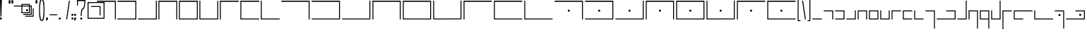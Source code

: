 SplineFontDB: 3.0
FontName: ElianWideCapitalsLight
FullName: Elian Wide Capitals Light EWCL_1
FamilyName: Elian Wide Capitals
Weight: Light
Copyright: Copyright (c) 2017 and following, the Elian Wide Capitals Light contributors.\n\nThis font is available for use, bundling, modification and redistribution under the SIL Open Font License, version 1.1 and following.\n\nhttp://scripts.sil.org/cms/scripts/page.php?site_id=nrsi&id=OFL\nhttps://en.wikipedia.org/wiki/SIL_Open_Font_License
UComments: "2017-5-20: Created with FontForge (http://fontforge.org)"
Version: 001.000
ItalicAngle: 0
UnderlinePosition: -60
UnderlineWidth: 30
Ascent: 400
Descent: 200
InvalidEm: 0
LayerCount: 2
Layer: 0 0 "Back" 1
Layer: 1 0 "Fore" 0
XUID: [1021 634 1715875129 234171]
FSType: 0
OS2Version: 0
OS2_WeightWidthSlopeOnly: 0
OS2_UseTypoMetrics: 1
CreationTime: 1495304261
ModificationTime: 1496876938
PfmFamily: 17
TTFWeight: 400
TTFWidth: 5
LineGap: 49
VLineGap: 0
OS2TypoAscent: 0
OS2TypoAOffset: 1
OS2TypoDescent: 0
OS2TypoDOffset: 1
OS2TypoLinegap: 49
OS2WinAscent: 0
OS2WinAOffset: 1
OS2WinDescent: 0
OS2WinDOffset: 1
HheadAscent: 0
HheadAOffset: 1
HheadDescent: 0
HheadDOffset: 1
OS2Vendor: 'PfEd'
Lookup: 258 4 0 "qu" { "qu-1" [90,9,0] "qu-2" [90,0,2] "qu-3" [90,9,0] "/q" [90,9,0] "qu-4" [90,0,2] "slash-startlow" [90,9,2] } []
MarkAttachClasses: 1
DEI: 91125
KernClass2: 2 2 "slash-startlow"
 5 slash
 9 c k l t u
 0 {} 0 {} 0 {} -50 {}
KernClass2: 2 2 "qu-4"
 5 slash
 41 a b d e f g h i j m n o p q r s v w x y z
 0 {} 0 {} 0 {} -25 {}
KernClass2: 1 1 "/q"
 0 {}
KernClass2: 1 1 "qu-3"
 0 {}
KernClass2: 3 2 "qu-2"
 9 g p q y z
 0 
 7 c k t u
 0 {} 0 {} 0 {} -80 {} 0 {} 0 {}
KernClass2: 1 1 "qu-1"
 0 {}
LangName: 1033 "" "" "" "" "" "" "" "" "" "" "" "" "" "Copyright (c) 2017, The Elian Wide Capitals contributors+AAoACgAA-This Font Software is licensed under the SIL Open Font License, Version 1.1.+AAoA-This license is copied below, and is also available with a FAQ at:+AAoA-http://scripts.sil.org/OFL+AAoACgAK------------------------------------------------------------+AAoA-SIL OPEN FONT LICENSE Version 1.1 - 26 February 2007+AAoA------------------------------------------------------------+AAoACgAA-PREAMBLE+AAoA-The goals of the Open Font License (OFL) are to stimulate worldwide+AAoA-development of collaborative font projects, to support the font creation+AAoA-efforts of academic and linguistic communities, and to provide a free and+AAoA-open framework in which fonts may be shared and improved in partnership+AAoA-with others.+AAoACgAA-The OFL allows the licensed fonts to be used, studied, modified and+AAoA-redistributed freely as long as they are not sold by themselves. The+AAoA-fonts, including any derivative works, can be bundled, embedded, +AAoA-redistributed and/or sold with any software provided that any reserved+AAoA-names are not used by derivative works. The fonts and derivatives,+AAoA-however, cannot be released under any other type of license. The+AAoA-requirement for fonts to remain under this license does not apply+AAoA-to any document created using the fonts or their derivatives.+AAoACgAA-DEFINITIONS+AAoAIgAA-Font Software+ACIA refers to the set of files released by the Copyright+AAoA-Holder(s) under this license and clearly marked as such. This may+AAoA-include source files, build scripts and documentation.+AAoACgAi-Reserved Font Name+ACIA refers to any names specified as such after the+AAoA-copyright statement(s).+AAoACgAi-Original Version+ACIA refers to the collection of Font Software components as+AAoA-distributed by the Copyright Holder(s).+AAoACgAi-Modified Version+ACIA refers to any derivative made by adding to, deleting,+AAoA-or substituting -- in part or in whole -- any of the components of the+AAoA-Original Version, by changing formats or by porting the Font Software to a+AAoA-new environment.+AAoACgAi-Author+ACIA refers to any designer, engineer, programmer, technical+AAoA-writer or other person who contributed to the Font Software.+AAoACgAA-PERMISSION & CONDITIONS+AAoA-Permission is hereby granted, free of charge, to any person obtaining+AAoA-a copy of the Font Software, to use, study, copy, merge, embed, modify,+AAoA-redistribute, and sell modified and unmodified copies of the Font+AAoA-Software, subject to the following conditions:+AAoACgAA-1) Neither the Font Software nor any of its individual components,+AAoA-in Original or Modified Versions, may be sold by itself.+AAoACgAA-2) Original or Modified Versions of the Font Software may be bundled,+AAoA-redistributed and/or sold with any software, provided that each copy+AAoA-contains the above copyright notice and this license. These can be+AAoA-included either as stand-alone text files, human-readable headers or+AAoA-in the appropriate machine-readable metadata fields within text or+AAoA-binary files as long as those fields can be easily viewed by the user.+AAoACgAA-3) No Modified Version of the Font Software may use the Reserved Font+AAoA-Name(s) unless explicit written permission is granted by the corresponding+AAoA-Copyright Holder. This restriction only applies to the primary font name as+AAoA-presented to the users.+AAoACgAA-4) The name(s) of the Copyright Holder(s) or the Author(s) of the Font+AAoA-Software shall not be used to promote, endorse or advertise any+AAoA-Modified Version, except to acknowledge the contribution(s) of the+AAoA-Copyright Holder(s) and the Author(s) or with their explicit written+AAoA-permission.+AAoACgAA-5) The Font Software, modified or unmodified, in part or in whole,+AAoA-must be distributed entirely under this license, and must not be+AAoA-distributed under any other license. The requirement for fonts to+AAoA-remain under this license does not apply to any document created+AAoA-using the Font Software.+AAoACgAA-TERMINATION+AAoA-This license becomes null and void if any of the above conditions are+AAoA-not met.+AAoACgAA-DISCLAIMER+AAoA-THE FONT SOFTWARE IS PROVIDED +ACIA-AS IS+ACIA, WITHOUT WARRANTY OF ANY KIND,+AAoA-EXPRESS OR IMPLIED, INCLUDING BUT NOT LIMITED TO ANY WARRANTIES OF+AAoA-MERCHANTABILITY, FITNESS FOR A PARTICULAR PURPOSE AND NONINFRINGEMENT+AAoA-OF COPYRIGHT, PATENT, TRADEMARK, OR OTHER RIGHT. IN NO EVENT SHALL THE+AAoA-COPYRIGHT HOLDER BE LIABLE FOR ANY CLAIM, DAMAGES OR OTHER LIABILITY,+AAoA-INCLUDING ANY GENERAL, SPECIAL, INDIRECT, INCIDENTAL, OR CONSEQUENTIAL+AAoA-DAMAGES, WHETHER IN AN ACTION OF CONTRACT, TORT OR OTHERWISE, ARISING+AAoA-FROM, OUT OF THE USE OR INABILITY TO USE THE FONT SOFTWARE OR FROM+AAoA-OTHER DEALINGS IN THE FONT SOFTWARE." "http://scripts.sil.org/OFL"
DesignSize: 160
Encoding: Custom
UnicodeInterp: none
NameList: AGL For New Fonts
DisplaySize: -48
AntiAlias: 1
FitToEm: 0
WinInfo: 0 16 7
BeginPrivate: 0
EndPrivate
Grid
-180 700 m 0
 -180 -500 l 1024
-600 180 m 0
 1200 180 l 1024
-600 200 m 0
 1200 200 l 1024
  Named: "x-height"
300 700 m 0
 300 -500 l 1024
  Named: "wide_center"
580 701 m 0
 580 -499 l 1024
600 700 m 0
 600 -500 l 1024
380 700 m 0
 380 -500 l 1024
180 700 m 0
 180 -500 l 1024
-600 20 m 0
 1200 20 l 1024
-600 376 m 0
 1200 376 l 1024
20 700 m 0
 20 -500 l 1024
400 700 m 0
 400 -500 l 1024
316 700 m 1024
335 700 m 1024
200 700 m 0
 200 -500 l 1024
EndSplineSet
TeXData: 1 16777216 0 346030 173015 115343 0 1048576 115343 783286 444596 497025 792723 393216 433062 380633 303038 157286 324010 404750 52429 2506097 1059062 262144
BeginChars: 80 80

StartChar: A
Encoding: 0 65 0
Width: 440
VWidth: 0
Flags: W
HStem: 0 21G<400 420> 376 24<20 400>
VStem: 400 20<0 376>
LayerCount: 2
Fore
SplineSet
20 400 m 1
 420 400 l 1
 420 0 l 1
 400 0 l 1
 400 376 l 1
 20 376 l 5
 20 400 l 1
EndSplineSet
Validated: 1
EndChar

StartChar: E
Encoding: 1 69 1
Width: 440
VWidth: 0
Flags: W
HStem: 0 20<40 400> 376 24<40 400>
VStem: 20 20<20 376> 400 20<20 376>
LayerCount: 2
Fore
SplineSet
40 376 m 5
 40 20 l 5
 400 20 l 5
 400 376 l 5
 40 376 l 5
20 400 m 5
 420 400 l 5
 420 0 l 5
 20 0 l 5
 20 400 l 5
EndSplineSet
Validated: 1
EndChar

StartChar: B
Encoding: 2 66 2
Width: 440
VWidth: 0
Flags: W
HStem: 0 20<20 400> 376 24<20 400>
VStem: 400 20<20 376>
LayerCount: 2
Fore
SplineSet
20 400 m 5
 420 400 l 1
 420 0 l 1
 20 0 l 1
 20 20 l 1
 400 20 l 1
 400 376 l 1
 20 376 l 1
 20 400 l 5
EndSplineSet
Validated: 1
EndChar

StartChar: C
Encoding: 3 67 3
Width: 440
VWidth: 0
Flags: W
HStem: 0 20<20 400> 380 20G<400 420> 380 20G<400 420>
VStem: 400 20<20 400>
LayerCount: 2
Fore
SplineSet
400 20 m 1xd0
 400 400 l 1
 420 400 l 1
 420 0 l 1
 20 0 l 1
 20 20 l 5
 400 20 l 1xd0
EndSplineSet
Validated: 1
EndChar

StartChar: D
Encoding: 4 68 4
Width: 440
VWidth: 0
Flags: W
HStem: 0 21G<20 40 400 420> 376 24<40 400>
VStem: 20 20<0 376> 400 20<0 376>
LayerCount: 2
Fore
SplineSet
20 400 m 5
 420 400 l 5
 420 0 l 5
 400 0 l 5
 400 376 l 5
 40 376 l 5
 40 0 l 5
 20 0 l 5
 20 400 l 5
EndSplineSet
Validated: 1
EndChar

StartChar: F
Encoding: 5 70 5
Width: 440
VWidth: 0
Flags: W
HStem: 0 20<40 400> 380 20G<20 40 400 420> 380 20G<20 40 400 420>
VStem: 20 20<20 400> 400 20<20 400>
LayerCount: 2
Fore
SplineSet
420 0 m 1xd8
 20 0 l 1
 20 400 l 1
 40 400 l 1
 40 20 l 1
 400 20 l 1
 400 400 l 5
 420 400 l 1
 420 0 l 1xd8
EndSplineSet
Validated: 1
EndChar

StartChar: G
Encoding: 6 71 6
Width: 440
VWidth: 0
Flags: W
HStem: 0 21G<20 40> 376 24<40 420>
VStem: 20 20<0 376>
LayerCount: 2
Fore
SplineSet
420 400 m 5
 420 376 l 1
 40 376 l 1
 40 0 l 1
 20 0 l 1
 20 400 l 1
 420 400 l 5
EndSplineSet
Validated: 1
EndChar

StartChar: H
Encoding: 7 72 7
Width: 440
VWidth: 0
Flags: W
HStem: 0 20<40 420> 376 24<40 420>
VStem: 20 20<20 376>
LayerCount: 2
Fore
SplineSet
420 400 m 29
 420 376 l 1
 40 376 l 25
 40 20 l 25
 420 20 l 25
 420 0 l 25
 20 0 l 25
 20 400 l 1
 420 400 l 29
EndSplineSet
Validated: 1
EndChar

StartChar: I
Encoding: 8 73 8
Width: 440
VWidth: 0
Flags: W
HStem: 0 20<40 420> 380 20G<20 40> 380 20G<20 40>
VStem: 20 20<20 400>
LayerCount: 2
Fore
SplineSet
20 400 m 1xd0
 40 400 l 1
 40 20 l 1
 420 20 l 5
 420 0 l 1
 20 0 l 1
 20 400 l 1xd0
EndSplineSet
Validated: 1
EndChar

StartChar: J
Encoding: 9 74 9
Width: 640
VWidth: 0
Flags: W
HStem: 0 21G<600 620> 376 24<20 600>
VStem: 600 20<0 376>
LayerCount: 2
Fore
SplineSet
20 400 m 1
 620 400 l 1
 620 0 l 1
 600 0 l 1
 600 376 l 1
 20 376 l 1
 20 400 l 1
EndSplineSet
Validated: 1
EndChar

StartChar: K
Encoding: 10 75 10
Width: 640
VWidth: 0
Flags: W
HStem: 0 20<20 600> 376 24<20 600>
VStem: 600 20<20 375>
LayerCount: 2
Fore
SplineSet
20 400 m 1
 620 400 l 1
 620 0 l 1
 20 0 l 1
 20 20 l 1
 600 20 l 5
 600 375 l 1
 20 376 l 1
 20 400 l 1
EndSplineSet
Validated: 1
EndChar

StartChar: S
Encoding: 11 83 11
Width: 640
VWidth: 0
Flags: W
HStem: 0 21G<600 620> 170 40<301 339> 376 24<20 600>
VStem: 301 38<170 210> 600 20<0 376>
LayerCount: 2
Fore
SplineSet
301 170 m 5
 301 210 l 5
 339 210 l 5
 339 170 l 5
 301 170 l 5
20 400 m 1
 620 400 l 1
 620 0 l 1
 600 0 l 1
 600 376 l 1
 20 376 l 1
 20 400 l 1
EndSplineSet
Validated: 1
EndChar

StartChar: T
Encoding: 12 84 12
Width: 640
VWidth: 0
Flags: W
HStem: 0 20<20 600> 170 40<301 339> 376 24<20 600>
VStem: 301 38<170 210> 600 20<20 375>
LayerCount: 2
Fore
SplineSet
301 170 m 5
 301 210 l 5
 339 210 l 5
 339 170 l 5
 301 170 l 5
20 400 m 1
 620 400 l 1
 620 0 l 1
 20 0 l 1
 20 20 l 1
 600 20 l 1
 600 375 l 1
 20 376 l 1
 20 400 l 1
EndSplineSet
Validated: 1
EndChar

StartChar: L
Encoding: 13 76 13
Width: 640
VWidth: 0
Flags: W
HStem: 0 20<20 600> 380 20G<600 620> 380 20G<600 620>
VStem: 600 20<20 400>
LayerCount: 2
Fore
SplineSet
600 20 m 5xd0
 600 400 l 5
 620 400 l 5
 620 0 l 5
 20 0 l 1
 20 20 l 1
 600 20 l 5xd0
EndSplineSet
Validated: 1
EndChar

StartChar: U
Encoding: 14 85 14
Width: 640
VWidth: 0
Flags: W
HStem: 0 20<20 600> 170 40<301 339> 380 20G<600 620> 380 20G<600 620>
VStem: 301 38<170 210> 600 20<20 400>
LayerCount: 2
Fore
SplineSet
301 170 m 1xcc
 301 210 l 1
 339 210 l 1
 339 170 l 1
 301 170 l 1xcc
600 20 m 5
 600 400 l 5
 620 400 l 5xec
 620 0 l 5
 20 0 l 5
 20 20 l 5
 600 20 l 5
EndSplineSet
Validated: 1
EndChar

StartChar: M
Encoding: 15 77 15
Width: 640
VWidth: 0
Flags: W
HStem: 0 21G<20 40 600 620> 376 24<40 600>
VStem: 20 20<0 376> 600 20<0 376>
LayerCount: 2
Fore
SplineSet
20 400 m 1
 620 400 l 5
 620 0 l 5
 600 0 l 5
 600 376 l 5
 40 376 l 1
 40 0 l 1
 20 0 l 1
 20 400 l 1
EndSplineSet
Validated: 1
EndChar

StartChar: V
Encoding: 16 86 16
Width: 640
VWidth: 0
Flags: W
HStem: 0 21G<20 40 600 620> 170 40<301 339> 376 24<40 600>
VStem: 20 20<0 376> 301 38<170 210> 600 20<0 376>
CounterMasks: 1 1c
LayerCount: 2
Fore
SplineSet
301 170 m 5
 301 210 l 5
 339 210 l 5
 339 170 l 5
 301 170 l 5
20 400 m 1
 620 400 l 1
 620 0 l 1
 600 0 l 1
 600 376 l 1
 40 376 l 1
 40 0 l 1
 20 0 l 1
 20 400 l 1
EndSplineSet
Validated: 1
EndChar

StartChar: W
Encoding: 17 87 17
Width: 640
VWidth: 0
Flags: W
HStem: 0 20<40 600> 170 40<301 339> 376 24<40 600>
VStem: 20 20<20 376> 301 38<170 210> 600 20<20 376>
CounterMasks: 1 1c
LayerCount: 2
Fore
SplineSet
301 170 m 5
 301 210 l 5
 339 210 l 5
 339 170 l 5
 301 170 l 5
40 376 m 1
 40 20 l 1
 600 20 l 1
 600 376 l 1
 40 376 l 1
20 400 m 1
 620 400 l 1
 620 0 l 1
 20 0 l 1
 20 400 l 1
EndSplineSet
Validated: 1
EndChar

StartChar: N
Encoding: 18 78 18
Width: 640
VWidth: 0
Flags: W
HStem: 0 20<40 600> 376 24<40 600>
VStem: 20 20<20 376> 600 20<20 376>
LayerCount: 2
Fore
SplineSet
40 376 m 1
 40 20 l 1
 600 20 l 5
 600 376 l 5
 40 376 l 1
20 400 m 1
 620 400 l 5
 620 0 l 5
 20 0 l 1
 20 400 l 1
EndSplineSet
Validated: 1
EndChar

StartChar: X
Encoding: 19 88 19
Width: 640
VWidth: 0
Flags: W
HStem: 0 20<40 600> 170 40<301 339> 380 20G<20 40 600 620>
VStem: 20 20<20 400> 301 38<170 210> 600 20<22 402>
CounterMasks: 1 1c
LayerCount: 2
Fore
SplineSet
301 170 m 5
 301 210 l 5
 339 210 l 5
 339 170 l 5
 301 170 l 5
620 2 m 1
 20 0 l 1
 20 400 l 1
 40 400 l 1
 40 20 l 1
 600 22 l 1
 600 402 l 1
 620 402 l 1
 620 2 l 1
EndSplineSet
Validated: 1
EndChar

StartChar: O
Encoding: 20 79 20
Width: 640
VWidth: 0
Flags: W
HStem: 0 20<40 600> 380 20G<20 40 600 620>
VStem: 20 20<20 400> 600 20<22 402>
LayerCount: 2
Fore
SplineSet
620 2 m 5
 20 0 l 1
 20 400 l 1
 40 400 l 1
 40 20 l 1
 600 22 l 5
 600 402 l 5
 620 402 l 5
 620 2 l 5
EndSplineSet
Validated: 1
EndChar

StartChar: Y
Encoding: 21 89 21
Width: 640
VWidth: 0
Flags: W
HStem: 0 21G<20 40> 170 40<301 339> 376 24<40 620>
VStem: 20 20<0 376> 301 38<170 210>
LayerCount: 2
Fore
SplineSet
301 170 m 5
 301 210 l 5
 339 210 l 5
 339 170 l 5
 301 170 l 5
620 400 m 1
 620 376 l 1
 40 376 l 1
 40 0 l 1
 20 0 l 1
 20 400 l 1
 620 400 l 1
EndSplineSet
Validated: 1
EndChar

StartChar: P
Encoding: 22 80 22
Width: 640
VWidth: 0
Flags: W
HStem: 0 21G<20 40> 376 24<40 620>
VStem: 20 20<0 376>
LayerCount: 2
Fore
SplineSet
620 400 m 5
 620 376 l 5
 40 376 l 1
 40 0 l 1
 20 0 l 1
 20 400 l 1
 620 400 l 5
EndSplineSet
Validated: 1
EndChar

StartChar: Q
Encoding: 23 81 23
Width: 640
VWidth: 0
Flags: W
HStem: 0 20<40 620> 376 24<40 620>
VStem: 20 20<20 376>
LayerCount: 2
Fore
SplineSet
620 400 m 29
 620 376 l 5
 40 376 l 1
 40 20 l 1
 620 20 l 29
 620 0 l 29
 20 0 l 1
 20 400 l 1
 620 400 l 29
EndSplineSet
Validated: 1
EndChar

StartChar: Z
Encoding: 24 90 24
Width: 640
VWidth: 0
Flags: W
HStem: 0 20<40 620> 170 40<301 339> 376 24<40 620>
VStem: 20 20<20 376> 301 38<170 210>
LayerCount: 2
Fore
SplineSet
301 170 m 5
 301 210 l 5
 339 210 l 5
 339 170 l 5
 301 170 l 5
620 400 m 25
 620 376 l 1
 40 376 l 1
 40 20 l 1
 620 20 l 25
 620 0 l 25
 20 0 l 1
 20 400 l 1
 620 400 l 25
EndSplineSet
Validated: 1
EndChar

StartChar: R
Encoding: 25 82 25
Width: 640
VWidth: 0
Flags: W
HStem: 0 20<40 620> 380 20G<20 40> 380 20G<20 40>
VStem: 20 20<20 400>
LayerCount: 2
Fore
SplineSet
20 400 m 1xd0
 40 400 l 1
 40 20 l 1
 620 20 l 5
 620 0 l 5
 20 0 l 1
 20 400 l 1xd0
EndSplineSet
Validated: 1
EndChar

StartChar: a
Encoding: 26 97 26
Width: 240
VWidth: 0
Flags: W
HStem: 0 21G<200 220> 180 20<20 200>
VStem: 200 20<0 180>
LayerCount: 2
Fore
SplineSet
20 200 m 5
 220 200 l 5
 220 0 l 5
 200 0 l 5
 200 180 l 5
 20 180 l 5
 20 200 l 5
EndSplineSet
Validated: 1
EndChar

StartChar: b
Encoding: 27 98 27
Width: 240
VWidth: 0
Flags: W
HStem: 0 20<20 200> 180 20<20 200>
VStem: 200 20<20 180>
LayerCount: 2
Fore
SplineSet
20 200 m 5
 220 200 l 1
 220 0 l 1
 20 0 l 1
 20 20 l 1
 200 20 l 1
 200 180 l 1
 20 180 l 1
 20 200 l 5
EndSplineSet
Validated: 1
EndChar

StartChar: c
Encoding: 28 99 28
Width: 240
VWidth: 0
Flags: W
HStem: 0 20<20 200> 180 20G<200 220>
VStem: 200 20<20 200>
LayerCount: 2
Fore
SplineSet
200 20 m 1
 200 200 l 5
 220 200 l 5
 220 0 l 1
 20 0 l 1
 20 20 l 1
 200 20 l 1
EndSplineSet
Validated: 1
EndChar

StartChar: d
Encoding: 29 100 29
Width: 240
VWidth: 0
Flags: W
HStem: 0 21G<20 40 200 220> 180 20<40 200>
VStem: 20 20<0 180> 200 20<0 180>
LayerCount: 2
Fore
SplineSet
20 200 m 5
 220 200 l 1
 220 0 l 1
 200 0 l 1
 200 180 l 1
 40 180 l 1
 40 0 l 1
 20 0 l 1
 20 200 l 5
EndSplineSet
Validated: 1
EndChar

StartChar: e
Encoding: 30 101 30
Width: 240
VWidth: 0
Flags: W
HStem: 0 20<40 200> 180 20<40 200>
VStem: 20 20<20 180> 200 20<20 180>
LayerCount: 2
Fore
SplineSet
40 180 m 1
 40 20 l 1
 200 20 l 1
 200 180 l 1
 40 180 l 1
20 200 m 5
 220 200 l 1
 220 0 l 1
 20 0 l 1
 20 200 l 5
EndSplineSet
Validated: 1
EndChar

StartChar: f
Encoding: 31 102 31
Width: 240
VWidth: 0
Flags: W
HStem: 0 20<40 200> 180 20G<20 40 200 220>
VStem: 20 20<20 200> 200 20<20 200>
LayerCount: 2
Fore
SplineSet
220 0 m 1
 20 0 l 1
 20 200 l 1
 40 200 l 1
 40 20 l 1
 200 20 l 1
 200 200 l 5
 220 200 l 5
 220 0 l 1
EndSplineSet
Validated: 1
EndChar

StartChar: g
Encoding: 32 103 32
Width: 240
VWidth: 0
Flags: W
HStem: 0 21G<20 40> 180 20<40 220>
VStem: 20 20<0 180>
LayerCount: 2
Fore
SplineSet
220 200 m 1
 220 180 l 1
 40 180 l 1
 40 0 l 1
 20 0 l 1
 20 200 l 1
 220 200 l 1
EndSplineSet
Validated: 1
EndChar

StartChar: h
Encoding: 33 104 33
Width: 240
VWidth: 0
Flags: W
HStem: 0 20<40 220> 180 20<40 220>
VStem: 20 20<20 180>
LayerCount: 2
Fore
SplineSet
220 200 m 5
 220 180 l 5
 40 180 l 1
 40 20 l 1
 220 20 l 25
 220 0 l 25
 20 0 l 1
 20 68 20 132 20 200 c 1
 220 200 l 5
EndSplineSet
Validated: 1
EndChar

StartChar: i
Encoding: 34 105 34
Width: 240
VWidth: 0
Flags: W
HStem: 0 20<40 220> 180 20G<20 40>
VStem: 20 20<20 200>
LayerCount: 2
Fore
SplineSet
20 200 m 1
 40 200 l 1
 40 20 l 1
 220 20 l 5
 220 0 l 5
 20 0 l 1
 20 200 l 1
EndSplineSet
Validated: 1
EndChar

StartChar: j
Encoding: 35 106 35
Width: 240
VWidth: 0
Flags: W
HStem: -200 21G<200 220> 180 20<20 200>
VStem: 200 20<-200 180>
LayerCount: 2
Fore
SplineSet
20 200 m 1
 220 200 l 1
 220 -200 l 1
 200 -200 l 1
 200 180 l 1
 20 180 l 1
 20 200 l 1
EndSplineSet
Validated: 1
EndChar

StartChar: k
Encoding: 36 107 36
Width: 440
VWidth: 0
Flags: W
HStem: 0 20<20 400> 180 20<220 400>
VStem: 400 20<20 180>
LayerCount: 2
Fore
SplineSet
220 200 m 5
 420 200 l 5
 420 0 l 5
 20 0 l 1
 20 20 l 1
 400 20 l 5
 400 180 l 5
 220 180 l 5
 220 200 l 5
EndSplineSet
Validated: 1
EndChar

StartChar: l
Encoding: 37 108 37
Width: 240
VWidth: 0
Flags: W
HStem: 0 20<20 200> 379 20G<200 220> 379 20G<200 220>
VStem: 200 20<20 399>
LayerCount: 2
Fore
SplineSet
200 20 m 1xd0
 200 399 l 5
 220 399 l 5
 220 0 l 1
 20 0 l 1
 20 20 l 1
 200 20 l 1xd0
EndSplineSet
Validated: 1
EndChar

StartChar: m
Encoding: 38 109 38
Width: 240
VWidth: 0
Flags: W
HStem: -200 21G<200 220> 0 21G<20 40> 180 20<40 200>
VStem: 20 20<0 180> 200 20<-200 180>
LayerCount: 2
Fore
SplineSet
20 200 m 5
 220 200 l 5
 220 -200 l 5
 200 -200 l 5
 200 180 l 5
 40 180 l 5
 40 0 l 5
 20 0 l 5
 20 200 l 5
EndSplineSet
Validated: 1
EndChar

StartChar: n
Encoding: 39 110 39
Width: 240
VWidth: 0
Flags: W
HStem: -200 21G<200 220> 0 20<40 200> 180 20<40 200>
VStem: 20 20<20 180> 200 20<-200 0 20 180>
LayerCount: 2
Fore
SplineSet
40 180 m 1
 40 20 l 1
 200 20 l 1
 200 180 l 1
 40 180 l 1
20 200 m 1
 220 200 l 1
 220 -200 l 1
 200 -200 l 1
 200 0 l 1
 20 0 l 1
 20 200 l 1
EndSplineSet
Validated: 1
EndChar

StartChar: o
Encoding: 40 111 40
Width: 240
VWidth: 0
Flags: W
HStem: 0 20<40 200> 180 20G<20 40 200 220> 380 20G<200 220>
VStem: 20 20<20 200> 200 20<20 400>
LayerCount: 2
Fore
SplineSet
220 0 m 1
 20 0 l 1
 20 200 l 1
 40 200 l 1
 40 20 l 1
 200 20 l 1
 200 400 l 1
 220 400 l 1
 220 0 l 1
EndSplineSet
Validated: 1
EndChar

StartChar: p
Encoding: 41 112 41
Width: 240
VWidth: 0
Flags: W
HStem: -201 21G<20 40> 180 20<40 220>
VStem: 20 20<-201 180>
LayerCount: 2
Fore
SplineSet
220 200 m 1
 220 180 l 1
 40 180 l 1
 40 -201 l 5
 20 -201 l 5
 20 200 l 1
 220 200 l 1
EndSplineSet
Validated: 1
EndChar

StartChar: q
Encoding: 42 113 42
Width: 440
VWidth: 0
Flags: W
HStem: 0 20<40 220> 180 20<40 420>
VStem: 20 20<20 180>
LayerCount: 2
Fore
SplineSet
420 200 m 5
 420 180 l 5
 40 180 l 1
 40 20 l 1
 220 20 l 25
 220 0 l 25
 20 0 l 1
 20 68 20 132 20 200 c 1
 420 200 l 5
EndSplineSet
Validated: 1
EndChar

StartChar: r
Encoding: 43 114 43
Width: 440
VWidth: 0
Flags: W
HStem: 0 20<40 420> 180 20G<20 40>
VStem: 20 20<20 200>
LayerCount: 2
Fore
SplineSet
20 200 m 1
 40 200 l 1
 40 20 l 1
 420 20 l 5
 420 0 l 5
 20 0 l 1
 20 200 l 1
EndSplineSet
Validated: 1
EndChar

StartChar: s
Encoding: 44 115 44
Width: 240
VWidth: 0
Flags: W
HStem: -200 21G<200 220> 80 40<102 140> 180 20<20 200>
VStem: 102 38<80 120> 200 20<-200 180>
LayerCount: 2
Fore
SplineSet
102 80 m 5
 102 120 l 5
 140 120 l 5
 140 80 l 5
 102 80 l 5
20 200 m 1
 220 200 l 1
 220 -200 l 1
 200 -200 l 1
 200 180 l 1
 20 180 l 1
 20 200 l 1
EndSplineSet
Validated: 1
EndChar

StartChar: t
Encoding: 45 116 45
Width: 440
VWidth: 0
Flags: W
HStem: 0 20<20 400> 80 40<302 340> 180 20<220 400>
VStem: 302 38<80 120> 400 20<20 180>
CounterMasks: 1 e0
LayerCount: 2
Fore
SplineSet
302 80 m 5
 302 120 l 5
 340 120 l 5
 340 80 l 5
 302 80 l 5
220 200 m 1
 420 200 l 1
 420 0 l 1
 20 0 l 1
 20 20 l 1
 400 20 l 1
 400 180 l 1
 220 180 l 1
 220 200 l 1
EndSplineSet
Validated: 1
EndChar

StartChar: u
Encoding: 46 117 46
Width: 240
VWidth: 0
Flags: W
HStem: 0 20<20 200> 80 40<102 140> 379 20G<200 220> 379 20G<200 220>
VStem: 102 38<80 120> 200 20<20 399>
LayerCount: 2
Fore
SplineSet
102 80 m 5xcc
 102 120 l 5
 140 120 l 5
 140 80 l 5
 102 80 l 5xcc
200 20 m 1
 200 399 l 1
 220 399 l 1xec
 220 0 l 1
 20 0 l 1
 20 20 l 1
 200 20 l 1
EndSplineSet
Validated: 1
EndChar

StartChar: v
Encoding: 47 118 47
Width: 240
VWidth: 0
Flags: W
HStem: -200 21G<200 220> 0 21G<20 40> 80 40<102 140> 180 20<40 200>
VStem: 20 20<0 180> 102 38<80 120> 200 20<-200 180>
LayerCount: 2
Fore
SplineSet
102 80 m 5
 102 120 l 5
 140 120 l 5
 140 80 l 5
 102 80 l 5
20 200 m 1
 220 200 l 1
 220 -200 l 1
 200 -200 l 1
 200 180 l 1
 40 180 l 1
 40 0 l 1
 20 0 l 1
 20 200 l 1
EndSplineSet
Validated: 1
EndChar

StartChar: w
Encoding: 48 119 48
Width: 240
VWidth: 0
Flags: W
HStem: -200 21G<200 220> 0 20<40 200> 80 40<102 140> 180 20<40 200>
VStem: 20 20<20 180> 102 38<80 120> 200 20<-200 0 20 180>
LayerCount: 2
Fore
SplineSet
102 80 m 5
 102 120 l 5
 140 120 l 5
 140 80 l 5
 102 80 l 5
40 180 m 1
 40 20 l 1
 200 20 l 1
 200 180 l 1
 40 180 l 1
20 200 m 1
 220 200 l 1
 220 -200 l 1
 200 -200 l 1
 200 0 l 1
 20 0 l 1
 20 200 l 1
EndSplineSet
Validated: 1
EndChar

StartChar: x
Encoding: 49 120 49
Width: 240
VWidth: 0
Flags: W
HStem: 0 20<40 200> 80 40<102 140> 180 20G<20 40 200 220> 380 20G<200 220>
VStem: 20 20<20 200> 102 38<80 120> 200 20<20 400>
LayerCount: 2
Fore
SplineSet
102 80 m 5
 102 120 l 5
 140 120 l 5
 140 80 l 5
 102 80 l 5
220 0 m 1
 20 0 l 1
 20 200 l 1
 40 200 l 1
 40 20 l 1
 200 20 l 1
 200 400 l 1
 220 400 l 1
 220 0 l 1
EndSplineSet
Validated: 1
EndChar

StartChar: y
Encoding: 50 121 50
Width: 240
VWidth: 0
Flags: W
HStem: -201 21G<20 40> 80 40<102 140> 180 20<40 220>
VStem: 20 20<-201 180> 102 38<80 120>
LayerCount: 2
Fore
SplineSet
102 80 m 5
 102 120 l 5
 140 120 l 5
 140 80 l 5
 102 80 l 5
220 200 m 1
 220 180 l 1
 40 180 l 1
 40 -201 l 1
 20 -201 l 1
 20 200 l 1
 220 200 l 1
EndSplineSet
Validated: 1
EndChar

StartChar: z
Encoding: 51 122 51
Width: 440
VWidth: 0
Flags: W
HStem: 0 20<40 220> 80 40<102 140> 180 20<40 420>
VStem: 20 20<20 180> 102 38<80 120>
CounterMasks: 1 e0
LayerCount: 2
Fore
SplineSet
102 80 m 5
 102 120 l 5
 140 120 l 5
 140 80 l 5
 102 80 l 5
420 200 m 1
 420 180 l 1
 40 180 l 1
 40 20 l 1
 220 20 l 25
 220 0 l 25
 20 0 l 1
 20 68 20 132 20 200 c 1
 420 200 l 1
EndSplineSet
Validated: 1
EndChar

StartChar: at
Encoding: 52 64 52
Width: 240
VWidth: 0
Flags: W
HStem: 20 20<80 400> 272 20<136 316> 356 20<81 400>
VStem: 60 20<40 356> 316 20<92 272> 400 20<40 356>
LayerCount: 2
Fore
SplineSet
80 40 m 1
 400 40 l 1
 400 356 l 1
 81 356 l 1
 80 40 l 1
60 376 m 1
 420 376 l 1
 420 20 l 1
 60 20 l 1
 60 376 l 1
136 292 m 5
 336 292 l 5
 336 92 l 5
 316 92 l 5
 316 272 l 5
 136 272 l 5
 136 292 l 5
EndSplineSet
Validated: 1
EndChar

StartChar: registered
Encoding: 53 174 53
Width: 240
VWidth: 0
Flags: W
HStem: 20 20<80 400> 133 20<148 354> 238 20G<128 148> 356 20<81 400>
VStem: 60 20<40 356> 128 20<153 258> 400 20<40 356>
LayerCount: 2
Fore
SplineSet
80 40 m 1
 400 40 l 1
 400 356 l 1
 81 356 l 1
 80 40 l 1
60 376 m 1
 420 376 l 1
 420 20 l 1
 60 20 l 1
 60 376 l 1
354 133 m 1
 128 133 l 1
 128 258 l 1
 148 258 l 1
 148 153 l 1
 354 153 l 1
 354 133 l 1
EndSplineSet
Validated: 1
EndChar

StartChar: copyright
Encoding: 54 169 54
Width: 240
VWidth: 0
Flags: W
HStem: 20 20<80 400> 89 20<154 334> 269 20G<334 354> 356 20<81 400>
VStem: 60 20<40 356> 334 20<109 289> 400 20<40 356>
LayerCount: 2
Fore
SplineSet
80 40 m 1
 400 40 l 1
 400 356 l 1
 81 356 l 1
 80 40 l 1
60 376 m 1
 420 376 l 1
 420 20 l 1
 60 20 l 1
 60 376 l 1
354 289 m 5
 354 89 l 5
 154 89 l 5
 154 109 l 5
 334 109 l 5
 334 289 l 5
 354 289 l 5
EndSplineSet
Validated: 1
EndChar

StartChar: period
Encoding: 55 46 55
Width: 158
VWidth: 0
Flags: W
HStem: 0 40<20 58>
VStem: 20 38<0 40>
LayerCount: 2
Fore
SplineSet
20 0 m 5
 20 40 l 5
 58 40 l 5
 58 0 l 5
 20 0 l 5
EndSplineSet
Validated: 1
EndChar

StartChar: comma
Encoding: 56 44 56
Width: 78
VWidth: 0
Flags: W
HStem: -30 70
VStem: 20 38<0 40>
LayerCount: 2
Fore
SplineSet
20 -30 m 1
 20 40 l 1
 58 40 l 1
 58 0 l 1
 20 -30 l 1
EndSplineSet
Validated: 1
EndChar

StartChar: semicolon
Encoding: 57 59 57
Width: 60
VWidth: 0
Flags: W
HStem: 80 40<2 40>
VStem: 2 38<0 40 80 120>
LayerCount: 2
Fore
SplineSet
2 80 m 1
 2 120 l 1
 40 120 l 1
 40 80 l 1
 2 80 l 1
2 -30 m 1
 2 40 l 1
 40 40 l 1
 40 0 l 1
 2 -30 l 1
EndSplineSet
Validated: 1
EndChar

StartChar: colon
Encoding: 58 58 58
Width: 78
VWidth: 0
Flags: W
HStem: 0 40<20 58> 79 40<20 58>
VStem: 20 38<0 40 79 119>
LayerCount: 2
Fore
SplineSet
20 79 m 5
 20 119 l 5
 58 119 l 5
 58 79 l 5
 20 79 l 5
20 0 m 1
 20 40 l 1
 58 40 l 1
 58 0 l 1
 20 0 l 1
EndSplineSet
Validated: 1
EndChar

StartChar: underscore
Encoding: 59 95 59
Width: 240
VWidth: 0
Flags: W
HStem: 0 20<20 220>
LayerCount: 2
Fore
SplineSet
20 20 m 5
 87 20 153 20 220 20 c 5
 220 0 l 5
 20 0 l 5
 20 20 l 5
EndSplineSet
Validated: 1
EndChar

StartChar: space
Encoding: 60 32 60
Width: 200
VWidth: 0
Flags: W
LayerCount: 2
Fore
Validated: 1
EndChar

StartChar: quotedbl
Encoding: 61 34 61
Width: 116
VWidth: 0
Flags: W
HStem: 346 70<20 58 78 116>
VStem: 20 38<346 416> 78 38<346 416>
LayerCount: 2
Fore
SplineSet
78 346 m 5
 78 416 l 5
 116 416 l 5
 116 346 l 5
 78 346 l 5
20 346 m 1
 20 416 l 1
 58 416 l 1
 58 346 l 1
 20 346 l 1
EndSplineSet
Validated: 1
EndChar

StartChar: quotesingle
Encoding: 62 39 62
Width: 78
VWidth: 0
Flags: W
HStem: 346 70<20 58>
VStem: 20 38<346 416>
LayerCount: 2
Fore
SplineSet
20 346 m 1
 20 416 l 1
 58 416 l 1
 58 346 l 1
 20 346 l 1
EndSplineSet
Validated: 1
EndChar

StartChar: hyphen
Encoding: 63 45 63
Width: 200
VWidth: 0
Flags: W
HStem: 90 20<20 180>
VStem: 20 160<90 110>
LayerCount: 2
Fore
SplineSet
20 110 m 5
 87 110 113 110 180 110 c 1
 180 90 l 1
 20 90 l 5
 20 110 l 5
EndSplineSet
Validated: 1
EndChar

StartChar: exclam
Encoding: 64 33 64
Width: 158
VWidth: 0
Flags: W
HStem: 0 40<0 38>
VStem: 0 38<0 40 321.55 420> 10 20<62 212.36>
LayerCount: 2
Fore
SplineSet
0 420 m 5xc0
 67 420 -27 420 40 420 c 5
 30 62 l 1
 10 62 l 1xa0
 0 420 l 5xc0
0 0 m 1xc0
 0 40 l 1
 38 40 l 1
 38 0 l 1
 0 0 l 1xc0
EndSplineSet
Validated: 1
EndChar

StartChar: question
Encoding: 65 63 65
Width: 158
VWidth: 0
Flags: W
HStem: 0 40<71 109> 227 15<124.074 130.15> 296 21G<0 20> 400 24<20 158>
VStem: 0 20<296 400> 71 38<0 40> 79 20<76 178.295> 158 22<307.127 400>
LayerCount: 2
Fore
SplineSet
0 424 m 1xfb
 180 424 l 1
 180 424 174 227 136 227 c 0
 100 227 99 76 99 76 c 1
 79 76 l 1
 79 76 79 242 119 242 c 0
 152 242 158 400 158 400 c 1
 20 400 l 1
 20 296 l 1
 0 296 l 1
 0 424 l 1xfb
71 0 m 1xfd
 71 40 l 1
 109 40 l 1
 109 0 l 1
 71 0 l 1xfd
EndSplineSet
Validated: 1
EndChar

StartChar: ampersand
Encoding: 66 38 66
Width: 450
VWidth: 0
Flags: W
HStem: 60 20<250 410> 100 20<210 370> 140 20<190 330> 180 40<272 310> 220 20G<410 430> 280 20<10 170 190 330 350 370> 320 20<190 330>
VStem: 170 20<160 280 300 320> 272 38<180 220> 330 20<160 280 300 320> 370 20<120 280> 410 20<80 240>
LayerCount: 2
Fore
SplineSet
170 340 m 1xe7f0
 350 340 l 1
 350 300 l 1
 390 300 l 1
 390 100 l 1
 210 100 l 1
 210 120 l 1
 370 120 l 1
 370 280 l 1
 350 280 l 1
 350 140 l 1
 170 140 l 1
 170 280 l 1
 10 280 l 1
 10 300 l 1
 170 300 l 1
 170 340 l 1xe7f0
272 180 m 1xf7f0
 272 220 l 1
 310 220 l 1
 310 180 l 1
 272 180 l 1xf7f0
410 80 m 1
 410 240 l 1
 430 240 l 1xeff0
 430 60 l 1
 250 60 l 1
 250 80 l 1
 410 80 l 1
190 280 m 1
 190 160 l 1
 330 160 l 1
 330 280 l 1
 190 280 l 1
190 300 m 1
 330 300 l 1
 330 320 l 1
 190 320 l 1
 190 300 l 1
EndSplineSet
Validated: 1
EndChar

StartChar: section
Encoding: 67 167 67
Width: 240
VWidth: 0
Flags: W
HStem: -200 21G<200 220> 80 40<102 140> 180 20<20 200> 280 40<102 140> 380 20<20 200>
VStem: 102 38<80 120 280 320> 200 20<-200 180 200 380>
LayerCount: 2
Fore
SplineSet
102 80 m 1
 102 120 l 1
 140 120 l 1
 140 80 l 1
 102 80 l 1
102 280 m 1
 102 320 l 1
 140 320 l 1
 140 280 l 1
 102 280 l 1
20 400 m 1
 220 400 l 1
 220 200 l 1
 220 0 l 1
 220 -200 l 1
 200 -200 l 1
 200 0 l 1
 200 180 l 1
 20 180 l 1
 20 200 l 1
 200 200 l 1
 200 380 l 1
 20 380 l 1
 20 400 l 1
EndSplineSet
Validated: 1
EndChar

StartChar: uni00AD
Encoding: 68 173 68
Width: 200
VWidth: 0
Flags: W
HStem: 90 20<20 180>
VStem: 20 160<90 110>
LayerCount: 2
Fore
SplineSet
20 110 m 5
 87 110 113 110 180 110 c 1
 180 90 l 1
 20 90 l 5
 20 110 l 5
EndSplineSet
Validated: 1
EndChar

StartChar: endash
Encoding: 69 8211 69
Width: 240
VWidth: 0
Flags: W
HStem: 90 20<20 220>
LayerCount: 2
Fore
SplineSet
20 110 m 1
 87 110 153 110 220 110 c 1
 220 90 l 1
 20 90 l 1
 20 110 l 1
EndSplineSet
Validated: 1
EndChar

StartChar: emdash
Encoding: 70 8212 70
Width: 440
VWidth: 0
Flags: W
HStem: 90 20<20 420>
LayerCount: 2
Fore
SplineSet
20 110 m 1
 87 110 353 110 420 110 c 1
 420 90 l 1
 20 90 l 1
 20 110 l 1
EndSplineSet
Validated: 1
EndChar

StartChar: parenleft
Encoding: 71 40 71
Width: 80
VWidth: 0
Flags: W
HStem: -40 20<66.7969 80> 420 24<66.5517 80>
VStem: 20 20<84.8454 315.155>
LayerCount: 2
Fore
SplineSet
80 -20 m 1049,0,-1
80 420 m 1,1,-1
 40 420 40 200 40 200 c 1,4,-1
 40 200 40 -20 80 -20 c 1,7,-1
 80 -26 80 -31 80 -40 c 1,10,-1
 36 -40 20 20 20 200 c 0,13,-1
 20 376 36 444 80 444 c 1,16,-1
 80 421 80 443 80 420 c 1,1,-1
EndSplineSet
Validated: 1
EndChar

StartChar: parenright
Encoding: 72 41 72
Width: 80
VWidth: 0
Flags: W
HStem: -40 20<0 13.2031> 420 24<0 13.4483>
VStem: 40 20<84.8454 315.155>
LayerCount: 2
Fore
SplineSet
0 -20 m 1049,0,-1
0 420 m 1,1,-1
 0 443 0 421 0 444 c 1,4,-1
 44 444 60 376 60 200 c 0,7,-1
 60 20 44 -40 0 -40 c 1,10,-1
 0 -31 0 -26 0 -20 c 1,13,-1
 40 -20 40 200 40 200 c 1,16,-1
 40 200 40 420 0 420 c 1,1,-1
EndSplineSet
Validated: 1
EndChar

StartChar: bracketleft
Encoding: 73 91 73
Width: 99
VWidth: 0
Flags: W
HStem: -40 20<40 80> 420 24<40 80>
VStem: 20 60<-40 -20 420 444> 20 20<-20 420>
LayerCount: 2
Fore
SplineSet
80 444 m 25xe0
 80 420 l 1xe0
 40 420 l 25
 40 -20 l 25xd0
 80 -20 l 25
 80 -40 l 25
 20 -40 l 25
 20 444 l 1
 80 444 l 25xe0
EndSplineSet
Validated: 1
EndChar

StartChar: bracketright
Encoding: 74 93 74
Width: 100
VWidth: 0
Flags: W
HStem: -40 20<20 60> 420 24<20 60>
VStem: 20 60<-40 -20 420 444> 60 20<-20 420>
LayerCount: 2
Fore
SplineSet
20 444 m 1xe0
 80 444 l 1
 80 -40 l 1
 20 -40 l 1
 20 -20 l 1xe0
 60 -20 l 1
 60 420 l 1xd0
 20 420 l 1
 20 444 l 1xe0
EndSplineSet
Validated: 1
EndChar

StartChar: braceleft
Encoding: 75 123 75
Width: 120
VWidth: 0
Flags: W
HStem: -40 20<80 120> 190 20<20 46.0954> 420 24<80 120>
VStem: 60 20<-20 74.4123 325.585 420>
LayerCount: 2
Fore
SplineSet
120 444 m 25
 120 420 l 1
 80 420 l 1
 79 200 l 25
 80 -20 l 1
 120 -20 l 25
 120 -40 l 25
 60 -40 l 17
 59 160 65 190 20 190 c 5
 20 210 l 5
 60 210 60 220 60 444 c 1
 120 444 l 25
EndSplineSet
Validated: 1
EndChar

StartChar: braceright
Encoding: 76 125 76
Width: 120
VWidth: 0
Flags: W
HStem: -40 20<20 60> 190 20<93.9046 120> 420 24<20 60>
VStem: 60 20<-20 74.4123 325.585 420>
LayerCount: 2
Fore
SplineSet
20 444 m 25
 80 444 l 1
 80 220 80 210 120 210 c 5
 120 190 l 5
 75 190 81 160 80 -40 c 9
 20 -40 l 25
 20 -20 l 25
 60 -20 l 1
 61 200 l 25
 60 420 l 1
 20 420 l 1
 20 444 l 25
EndSplineSet
Validated: 1
EndChar

StartChar: backslash
Encoding: 77 92 77
Width: 100
VWidth: 0
Flags: WO
HStem: 0 21G<66.05 90> 380 20G<10 33.95> 380 20G<10 33.95>
VStem: 10 80
LayerCount: 2
Fore
SplineSet
10 400 m 1xd0
 31 400 l 1
 90 0 l 1
 69 0 l 1
 10 400 l 1xd0
EndSplineSet
Validated: 8388609
EndChar

StartChar: bar
Encoding: 78 124 78
Width: 440
VWidth: 0
Flags: WO
VStem: 20 20<-20 420>
LayerCount: 2
Fore
SplineSet
20 420 m 1
 40 420 l 1
 40 -20 l 1
 20 -20 l 1
 20 420 l 1
EndSplineSet
Validated: 8388609
EndChar

StartChar: slash
Encoding: 79 47 79
Width: 100
VWidth: 0
Flags: W
HStem: 0 21G<10 33.95> 380 20G<66.05 90> 380 20G<66.05 90>
VStem: 10 80
LayerCount: 2
Fore
SplineSet
90 400 m 1xd0
 31 0 l 1
 10 0 l 1
 69 400 l 5
 90 400 l 1xd0
EndSplineSet
Validated: 1
Kerns2: 42 -10 "/q"
EndChar
EndChars
EndSplineFont
